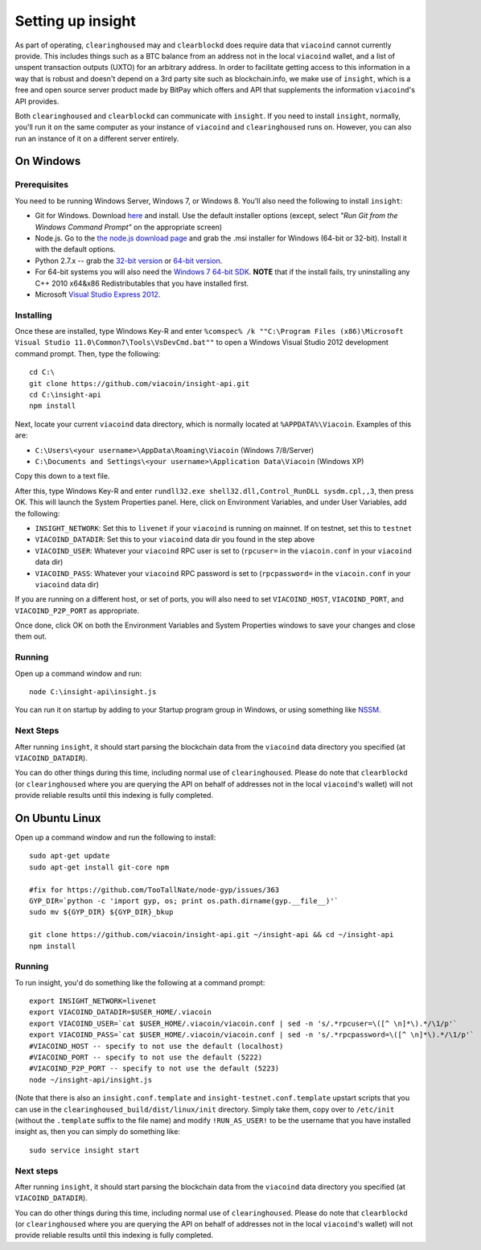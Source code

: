 Setting up insight
====================

.. info::

    **If you are just running ``clearinghoused`` on mainnet, this section is optional.***
    
    On the other hand, if you want to run ``clearinghoused`` on testnet, or want to use ``clearblockd``,
    going through this section is required.
    
     
As part of operating, ``clearinghoused`` may and ``clearblockd`` does require data that ``viacoind`` cannot currently provide. This includes things such
as a BTC balance from an address not in the local ``viacoind`` wallet, and a list of unspent transaction outputs (UXTO)
for an arbitrary address. In order to facilitate getting access to this information in a way that is robust and doesn't
depend on a 3rd party site such as blockchain.info, we make use of ``insight``, which is a free and open source server product
made by BitPay which offers and API that supplements the information ``viacoind``'s API provides.

Both ``clearinghoused`` and ``clearblockd`` can communicate with ``insight``. If you need to install ``insight``,
normally, you'll run it on the same computer as your instance of ``viacoind`` and ``clearinghoused`` runs on. However,
you can also run an instance of it on a different server entirely.


On Windows
-----------

Prerequisites
^^^^^^^^^^^^^^

You need to be running Windows Server, Windows 7, or Windows 8. You'll also need the following to install ``insight``:

- Git for Windows. Download `here <http://git-scm.com/download/win>`__ and install. Use the default installer
  options (except, select *"Run Git from the Windows Command Prompt"* on the appropriate screen)
- Node.js. Go to the `the node.js download page <http://nodejs.org/download/>`__
  and grab the .msi installer for Windows (64-bit or 32-bit). Install it with the default options.
- Python 2.7.x -- grab the `32-bit version <http://www.python.org/ftp/python/2.7/python-2.7.msi>`__
  or `64-bit version <http://www.python.org/ftp/python/2.7/python-2.7.amd64.msi>`__.
- For 64-bit systems you will also need the `Windows 7 64-bit SDK <http://www.microsoft.com/en-us/download/details.aspx?id=8279>`__.
  **NOTE** that if the install fails, try uninstalling any C++ 2010 x64&x86 Redistributables that you have installed first.
- Microsoft `Visual Studio Express 2012 <http://go.microsoft.com/?linkid=9816758>`__.

Installing
^^^^^^^^^^^

Once these are installed, type Windows Key-R and enter ``%comspec% /k ""C:\Program Files (x86)\Microsoft Visual Studio 11.0\Common7\Tools\VsDevCmd.bat""``
to open a Windows Visual Studio 2012 development command prompt. Then, type the following::

    cd C:\
    git clone https://github.com/viacoin/insight-api.git
    cd C:\insight-api
    npm install

Next, locate your current ``viacoind`` data directory, which is normally located at ``%APPDATA%\Viacoin``. Examples of this are:

- ``C:\Users\<your username>\AppData\Roaming\Viacoin`` (Windows 7/8/Server)
- ``C:\Documents and Settings\<your username>\Application Data\Viacoin`` (Windows XP)

Copy this down to a text file.

After this, type Windows Key-R and enter ``rundll32.exe shell32.dll,Control_RunDLL sysdm.cpl,,3``, then press OK.
This will launch the System Properties panel. Here, click on Environment Variables, and under User Variables, add the following:

- ``INSIGHT_NETWORK``: Set this to ``livenet`` if your ``viacoind`` is running on mainnet. If on testnet, set this to ``testnet``
- ``VIACOIND_DATADIR``: Set this to your ``viacoind`` data dir you found in the step above
- ``VIACOIND_USER``: Whatever your ``viacoind`` RPC user is set to (``rpcuser=`` in the ``viacoin.conf`` in your ``viacoind`` data dir)
- ``VIACOIND_PASS``: Whatever your ``viacoind`` RPC password is set to (``rpcpassword=`` in the ``viacoin.conf`` in your ``viacoind`` data dir)

If you are running on a different host, or set of ports, you will also need to set ``VIACOIND_HOST``, ``VIACOIND_PORT``,
and ``VIACOIND_P2P_PORT`` as appropriate.

Once done, click OK on both the Environment Variables and System Properties windows to save your changes and close them out.

Running
^^^^^^^^

Open up a command window and run::

    node C:\insight-api\insight.js
  
You can run it on startup by adding to your Startup program group in Windows, or using something like `NSSM <http://nssm.cc/usage>`__.  

Next Steps
^^^^^^^^^^^^^^^^^^^^^^^^

After running ``insight``, it should start parsing the blockchain data from the ``viacoind`` data directory you specified
(at ``VIACOIND_DATADIR``).

You can do other things during this time, including normal use of ``clearinghoused``.
Please do note that ``clearblockd`` (or ``clearinghoused`` where you are querying the API on behalf of addresses not in the local ``viacoind``'s
wallet) will not provide reliable results until this indexing is fully completed. 


On Ubuntu Linux
----------------

Open up a command window and run the following to install::

    sudo apt-get update
    sudo apt-get install git-core npm
    
    #fix for https://github.com/TooTallNate/node-gyp/issues/363  
    GYP_DIR=`python -c 'import gyp, os; print os.path.dirname(gyp.__file__)'`
    sudo mv ${GYP_DIR} ${GYP_DIR}_bkup
    
    git clone https://github.com/viacoin/insight-api.git ~/insight-api && cd ~/insight-api
    npm install
    
Running
^^^^^^^^

To run insight, you'd do something like the following at a command prompt::

    export INSIGHT_NETWORK=livenet
    export VIACOIND_DATADIR=$USER_HOME/.viacoin
    export VIACOIND_USER=`cat $USER_HOME/.viacoin/viacoin.conf | sed -n 's/.*rpcuser=\([^ \n]*\).*/\1/p'`
    export VIACOIND_PASS=`cat $USER_HOME/.viacoin/viacoin.conf | sed -n 's/.*rpcpassword=\([^ \n]*\).*/\1/p'`
    #VIACOIND_HOST -- specify to not use the default (localhost)
    #VIACOIND_PORT -- specify to not use the default (5222)
    #VIACOIND_P2P_PORT -- specify to not use the default (5223)
    node ~/insight-api/insight.js

(Note that there is also an ``insight.conf.template`` and ``insight-testnet.conf.template`` upstart scripts that you can use in the
``clearinghoused_build/dist/linux/init`` directory. Simply take them, copy over to ``/etc/init`` (without the ``.template`` suffix
to the file name) and modify ``!RUN_AS_USER!`` to be the username that you have installed insight as, then you can simply
do something like::

    sudo service insight start

Next steps
^^^^^^^^^^^

After running ``insight``, it should start parsing the blockchain data from the ``viacoind`` data directory you specified
(at ``VIACOIND_DATADIR``). 

You can do other things during this time, including normal use of ``clearinghoused``.
Please do note that ``clearblockd`` (or ``clearinghoused`` where you are querying the API on behalf of addresses not in the local ``viacoind``'s
wallet) will not provide reliable results until this indexing is fully completed. 
